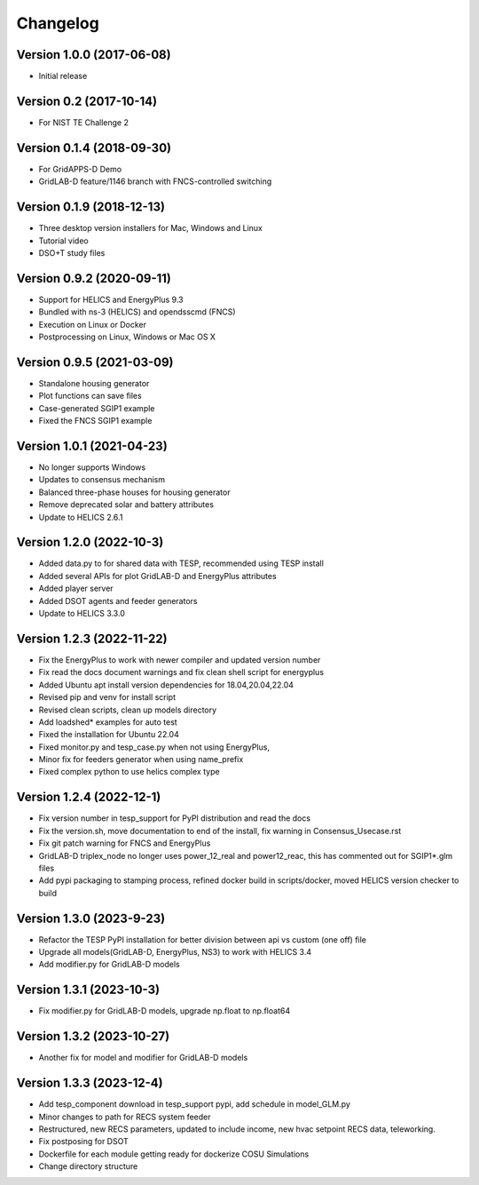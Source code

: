 Changelog
=========

Version 1.0.0 (2017-06-08)
--------------------------
* Initial release

Version 0.2 (2017-10-14)
------------------------
* For NIST TE Challenge 2

Version 0.1.4 (2018-09-30)
--------------------------
* For GridAPPS-D Demo
* GridLAB-D feature/1146 branch with FNCS-controlled switching

Version 0.1.9 (2018-12-13)
--------------------------
* Three desktop version installers for Mac, Windows and Linux
* Tutorial video
* DSO+T study files

Version 0.9.2 (2020-09-11)
--------------------------
* Support for HELICS and EnergyPlus 9.3
* Bundled with ns-3 (HELICS) and opendsscmd (FNCS)
* Execution on Linux or Docker
* Postprocessing on Linux, Windows or Mac OS X

Version 0.9.5 (2021-03-09)
--------------------------
* Standalone housing generator
* Plot functions can save files
* Case-generated SGIP1 example
* Fixed the FNCS SGIP1 example

Version 1.0.1 (2021-04-23)
--------------------------
* No longer supports Windows
* Updates to consensus mechanism
* Balanced three-phase houses for housing generator
* Remove deprecated solar and battery attributes
* Update to HELICS 2.6.1

Version 1.2.0 (2022-10-3)
--------------------------
* Added data.py to for shared data with TESP, recommended using TESP install
* Added several APIs for plot GridLAB-D and EnergyPlus attributes
* Added player server
* Added DSOT agents and feeder generators
* Update to HELICS 3.3.0

Version 1.2.3 (2022-11-22)
--------------------------
* Fix the EnergyPlus to work with newer compiler and updated version number
* Fix read the docs document warnings and fix clean shell script for energyplus
* Added Ubuntu apt install version dependencies for 18.04,20.04,22.04
* Revised pip and venv for install script
* Revised clean scripts, clean up models directory
* Add loadshed* examples for auto test
* Fixed the installation for Ubuntu 22.04
* Fixed monitor.py and tesp_case.py when not using EnergyPlus,
* Minor fix for feeders generator when using name_prefix
* Fixed complex python to use helics complex type

Version 1.2.4 (2022-12-1)
--------------------------
* Fix version number in tesp_support for PyPI distribution and read the docs
* Fix the version.sh, move documentation to end of the install, fix warning in Consensus_Usecase.rst
* Fix git patch warning for FNCS and EnergyPlus
* GridLAB-D triplex_node no longer uses power_12_real and power12_reac, this has commented out for SGIP1*.glm files
* Add pypi packaging to stamping process, refined docker build in scripts/docker, moved HELICS version checker to build

Version 1.3.0 (2023-9-23)
--------------------------
* Refactor the TESP PyPI installation for better division between api vs custom (one off) file
* Upgrade all models(GridLAB-D, EnergyPlus, NS3) to work with HELICS 3.4
* Add modifier.py for GridLAB-D models

Version 1.3.1 (2023-10-3)
--------------------------
* Fix modifier.py for GridLAB-D models, upgrade np.float to np.float64

Version 1.3.2 (2023-10-27)
--------------------------
* Another fix for model and modifier for GridLAB-D models

Version 1.3.3 (2023-12-4)
--------------------------
* Add tesp_component download in tesp_support pypi, add schedule in model_GLM.py
* Minor changes to path for RECS system feeder
* Restructured, new RECS parameters, updated to include income, new hvac setpoint RECS data, teleworking.
* Fix postposing for DSOT
* Dockerfile for each module getting ready for dockerize COSU Simulations
* Change directory structure